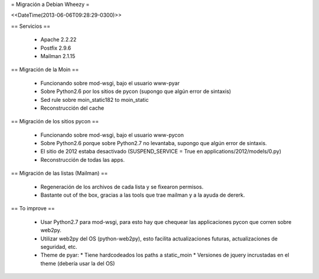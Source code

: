 = Migración a Debian Wheezy =

<<DateTime(2013-06-06T09:28:29-0300)>>

== Servicios ==

 * Apache 2.2.22
 * Postfix 2.9.6
 * Mailman 2.1.15

== Migración de la Moin ==

 * Funcionando sobre mod-wsgi, bajo el usuario www-pyar
 * Sobre Python2.6 por los sitios de pycon (supongo que algún error de
   sintaxis)
 * Sed rule sobre moin_static182 to moin_static
 * Reconstrucción del cache

== Migración de los sitios pycon ==

 * Funcionando sobre mod-wsgi, bajo el usuario www-pycon
 * Sobre Python2.6 porque sobre Python2.7 no levantaba, supongo que algún error de sintaxis.
 * El sitio de 2012 estaba desactivado (SUSPEND_SERVICE = True en applications/2012/models/0.py)
 * Reconstrucción de todas las apps.

== Migración de las listas (Mailman) ==

 * Regeneración de los archivos de cada lista y se fixearon permisos.
 * Bastante out of the box, gracias a las tools que trae mailman y a la ayuda
   de dererk.

== To improve ==

 * Usar Python2.7 para mod-wsgi, para esto hay que chequear las applicaciones
   pycon que corren sobre web2py.
 * Utilizar web2py del OS (python-web2py), esto facilita actualizaciones
   futuras, actualizaciones de seguridad, etc.
 * Theme de pyar:
   * Tiene hardcodeados los paths a static_moin
   * Versiones de jquery incrustadas en el theme (debería usar la del OS)
